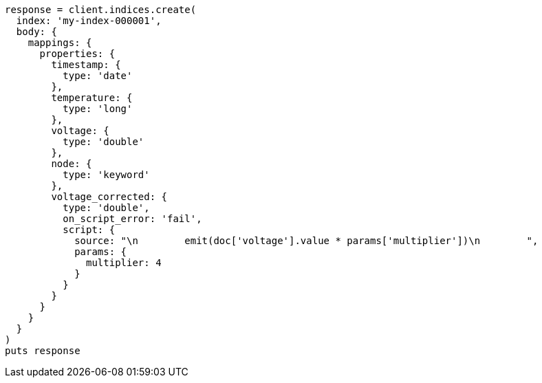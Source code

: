 [source, ruby]
----
response = client.indices.create(
  index: 'my-index-000001',
  body: {
    mappings: {
      properties: {
        timestamp: {
          type: 'date'
        },
        temperature: {
          type: 'long'
        },
        voltage: {
          type: 'double'
        },
        node: {
          type: 'keyword'
        },
        voltage_corrected: {
          type: 'double',
          on_script_error: 'fail',
          script: {
            source: "\n        emit(doc['voltage'].value * params['multiplier'])\n        ",
            params: {
              multiplier: 4
            }
          }
        }
      }
    }
  }
)
puts response
----
